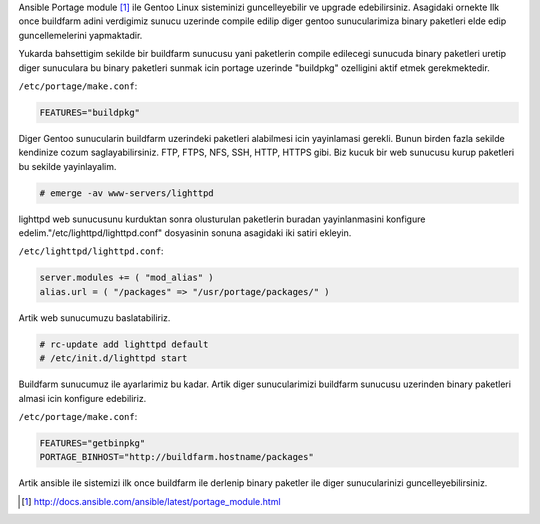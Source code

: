.. title: Ansible Gentoo-Portage Update
.. slug: ansible-gentoo-portage-update
.. date: 2018-01-14 02:13:06 UTC+03:00
.. tags: ansible, gentoo, portage
.. category: 
.. link: 
.. description: 
.. type: text

Ansible Portage module [1]_ ile Gentoo Linux sisteminizi guncelleyebilir ve upgrade edebilirsiniz. Asagidaki ornekte 
Ilk once buildfarm adini verdigimiz sunucu uzerinde compile edilip diger gentoo sunucularimiza binary paketleri
elde edip guncellemelerini yapmaktadir.


Yukarda bahsettigim sekilde bir buildfarm sunucusu yani paketlerin compile edilecegi sunucuda binary paketleri uretip 
diger sunuculara bu binary paketleri sunmak icin portage uzerinde "buildpkg" ozelligini aktif etmek gerekmektedir.

``/etc/portage/make.conf``:

.. code-block:: bash

   FEATURES="buildpkg"


Diger Gentoo sunucularin buildfarm uzerindeki paketleri alabilmesi icin yayinlamasi gerekli. Bunun birden fazla sekilde
kendinize cozum saglayabilirsiniz. FTP, FTPS, NFS, SSH, HTTP, HTTPS gibi. Biz kucuk bir web sunucusu kurup paketleri bu sekilde yayinlayalim.


.. code-block:: bash

   # emerge -av www-servers/lighttpd


lighttpd web sunucusunu kurduktan sonra olusturulan paketlerin buradan yayinlanmasini konfigure edelim."/etc/lighttpd/lighttpd.conf"
dosyasinin sonuna asagidaki iki satiri ekleyin.


``/etc/lighttpd/lighttpd.conf``:

.. code-block:: bash

   server.modules += ( "mod_alias" )
   alias.url = ( "/packages" => "/usr/portage/packages/" )


Artik web sunucumuzu baslatabiliriz.


.. code-block:: bash

   # rc-update add lighttpd default
   # /etc/init.d/lighttpd start


Buildfarm sunucumuz ile ayarlarimiz bu kadar. Artik diger sunucularimizi buildfarm sunucusu uzerinden binary paketleri
almasi icin konfigure edebiliriz.


``/etc/portage/make.conf``:


.. code-block:: bash

   FEATURES="getbinpkg"
   PORTAGE_BINHOST="http://buildfarm.hostname/packages"

Artik ansible ile sistemizi ilk once buildfarm ile derlenip binary paketler ile diger sunucularinizi guncelleyebilirsiniz.


.. gist:: 843654e91765dee16e64814bd3ba76af


.. [1] http://docs.ansible.com/ansible/latest/portage_module.html
